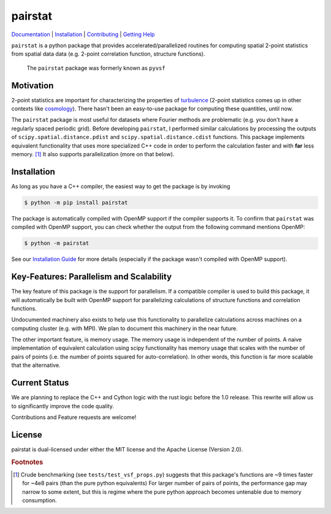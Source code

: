 ########
pairstat
########


.. image:: https://github.com/mabruzzo/pairstat/actions/workflows/ci.yml/badge.svg
    :target: https://github.com/mabruzzo/pairstat/actions
    :alt: pairstat's GitHub Actions CI Status

.. image:: https://img.shields.io/badge/pre--commit-enabled-brightgreen?logo=pre-commit&logoColor=white
    :target: https://github.com/pre-commit/pre-commit
    :alt: pre-commit

.. image:: https://img.shields.io/endpoint?url=https://raw.githubusercontent.com/astral-sh/ruff/main/assets/badge/v2.json
    :target: https://github.com/astral-sh/ruff
    :alt: Ruff

`Documentation <https://pairstat.readthedocs.io/en/latest/>`__ |
`Installation <https://pairstat.readthedocs.io/en/latest/Install.html>`__ |
`Contributing <https://pairstat.readthedocs.io/en/latest/Contributing.html>`__ |
`Getting Help <https://pairstat.readthedocs.io/en/latest/Help.html>`__


.. COMMENT:  README-MAIN-BODY-START-ANCHOR

``pairstat`` is a python package that provides accelerated/parallelized routines for computing spatial 2-point statistics from spatial data data (e.g. 2-point correlation function, structure functions).

    The ``pairstat`` package was formerly known as ``pyvsf``

**********
Motivation
**********

2-point statistics are important for characterizing the properties of `turbulence <https://en.wikipedia.org/wiki/Turbulence#Kolmogorov's_theory_of_1941>`__ (2-point statistics comes up in other contexts like `cosmology <https://en.wikipedia.org/wiki/Correlation_function_(astronomy)>`__).
There hasn't been an easy-to-use package for computing these quantities, until now.

The ``pairstat`` package is most useful for datasets where Fourier methods are problematic (e.g. you don't have a regularly spaced periodic grid).
Before developing ``pairstat``, I performed similar calculations by processing the outputs of ``scipy.spatial.distance.pdist`` and ``scipy.spatial.distance.cdist`` functions.
This package implements equivalent functionality that uses more specialized C++ code in order to perform the calculation faster and with **far** less memory. [#of1]_
It also supports parallelization (more on that below).

************
Installation
************

As long as you have a C++ compiler, the easiest way to get the package is by invoking

.. code-block:: shell-session

   $ python -m pip install pairstat

The package is automatically compiled with OpenMP support if the compiler supports it.
To confirm that ``pairstat`` was compiled with OpenMP support, you can check whether the output from the following command mentions OpenMP:

.. code-block:: shell-session

   $ python -m pairstat

See our `Installation Guide <https://pairstat.readthedocs.io/en/latest/Install.html>`__ for more details (especially if the package wasn't compiled with OpenMP support).


*****************************************
Key-Features: Parallelism and Scalability
*****************************************

The key feature of this package is the support for parallelism.
If a compatible compiler is used to build this package, it will automatically be built with OpenMP support for parallelizing calculations of structure functions and correlation functions.

Undocumented machinery also exists to help use this functionality to parallelize calculations across machines on a computing cluster (e.g. with MPI).
We plan to document this machinery in the near future.

The other important feature, is memory usage.
The memory usage is independent of the number of points.
A naive implementation of equivalent calculation using scipy functionality has memory usage that scales with the number of pairs of points (i.e. the number of points squared for auto-correlation).
In other words, this function is far more scalable that the alternative.

**************
Current Status
**************
We are planning to replace the C++ and Cython logic with the rust logic before the 1.0 release. This rewrite will allow us to significantly improve the code quality.

Contributions and Feature requests are welcome!

*******
License
*******
pairstat is dual-licensed under either the MIT license and the Apache License (Version 2.0).



.. rubric:: Footnotes

.. [#of1] Crude benchmarking (see ``tests/test_vsf_props.py``) suggests that this package's functions are ~9 times faster for ~4e8 pairs (than the pure python equivalents)
          For larger number of pairs of points, the performance gap may narrow to some extent, but this is regime where the pure python approach becomes untenable due to memory consumption.
